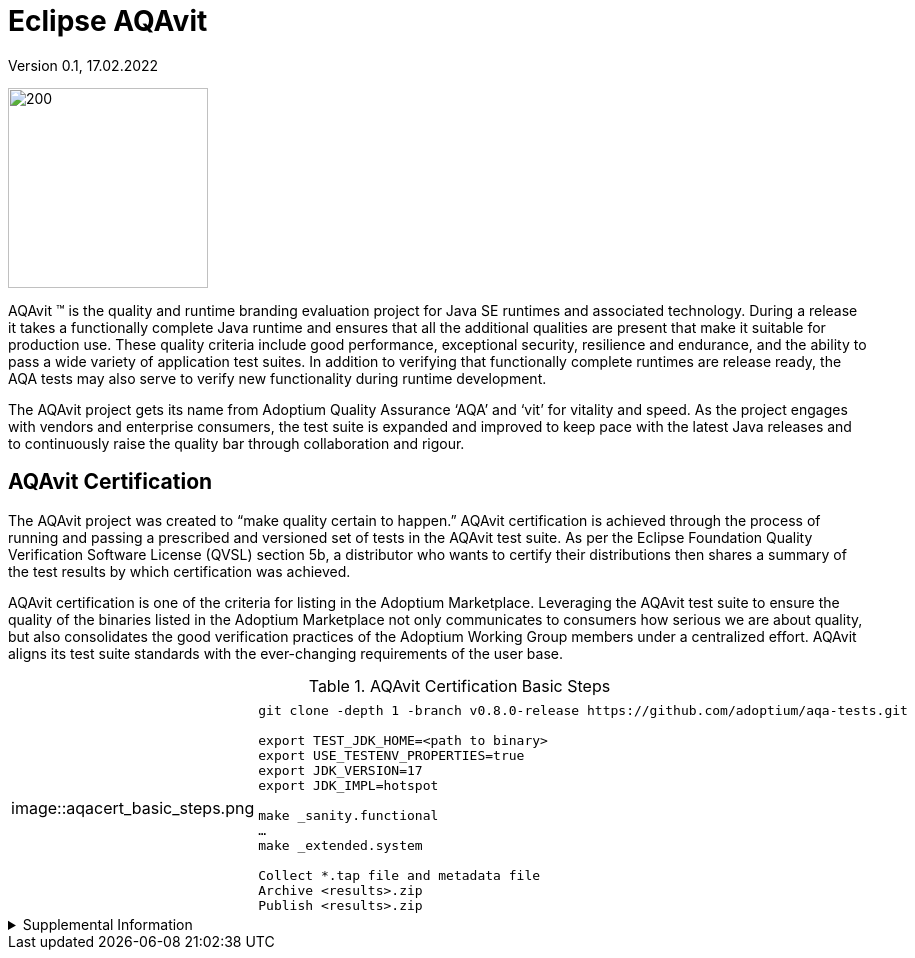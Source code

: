 = Eclipse AQAvit
:page-authors: gdams, smlambert                                
Version 0.1, 17.02.2022                     
:description: AQAvit documentation                            
:keywords: AQAvit verification                                

image:aqavit-light.png[200,200]

AQAvit (TM) is the quality and runtime branding evaluation project for Java SE runtimes and associated technology.  During a release it takes a functionally complete Java runtime and ensures that all the additional qualities are present that make it suitable for production use.  These quality criteria include good performance, exceptional security, resilience and endurance, and the ability to pass a wide variety of application test suites.  In addition to verifying that functionally complete runtimes are release ready, the AQA tests may also serve to verify new functionality during runtime development.

The AQAvit project gets its name from Adoptium Quality Assurance ‘AQA’ and ‘vit’ for vitality and speed. As the project engages with vendors and enterprise consumers, the test suite is expanded and improved to keep pace with the latest Java releases and to continuously raise the quality bar through collaboration and rigour.

== AQAvit Certification

The AQAvit project was created to “make quality certain to happen.” AQAvit certification is achieved through the process of running and passing a prescribed and versioned set of tests in the AQAvit test suite. As per the Eclipse Foundation Quality Verification Software License (QVSL) section 5b, a distributor who wants to certify their distributions then shares a summary of the test results by which certification was achieved.

AQAvit certification is one of the criteria for listing in the Adoptium Marketplace. Leveraging the AQAvit test suite to ensure the quality of the binaries listed in the Adoptium Marketplace not only communicates to consumers how serious we are about quality, but also consolidates the good verification practices of the Adoptium Working Group members under a centralized effort. AQAvit aligns its test suite standards with the ever-changing requirements of the user base.

.AQAvit Certification Basic Steps
|===
| | 
a|
image::aqacert_basic_steps.png
a|
```
git clone -depth 1 -branch v0.8.0-release https://github.com/adoptium/aqa-tests.git 

export TEST_JDK_HOME=<path to binary> 
export USE_TESTENV_PROPERTIES=true 
export JDK_VERSION=17 
export JDK_IMPL=hotspot 

make _sanity.functional 
… 
make _extended.system 

Collect *.tap file and metadata file 
Archive <results>.zip 
Publish <results>.zip
```
|===

.Supplemental Information 
[%collapsible]
====
video::https://www.youtube.com/watch?v=9Adwk2qkL1A[]
====